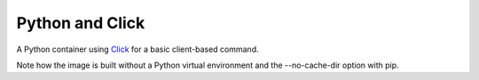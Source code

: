 Python and Click
========================================

A Python container using `Click <http://click.pocoo.org/5/>`_ for a basic client-based command.

Note how the image is built without a Python virtual environment and the --no-cache-dir option with pip.

